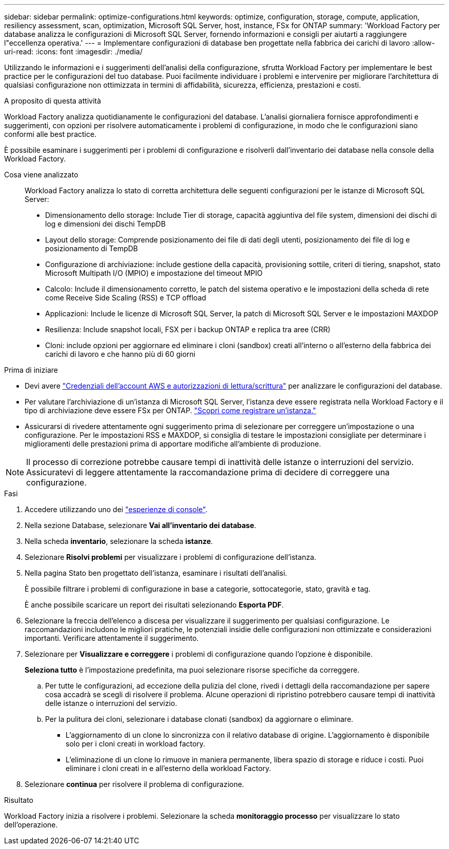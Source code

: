 ---
sidebar: sidebar 
permalink: optimize-configurations.html 
keywords: optimize, configuration, storage, compute, application, resiliency assessment, scan, optimization, Microsoft SQL Server, host, instance, FSx for ONTAP 
summary: 'Workload Factory per database analizza le configurazioni di Microsoft SQL Server, fornendo informazioni e consigli per aiutarti a raggiungere l"eccellenza operativa.' 
---
= Implementare configurazioni di database ben progettate nella fabbrica dei carichi di lavoro
:allow-uri-read: 
:icons: font
:imagesdir: ./media/


[role="lead"]
Utilizzando le informazioni e i suggerimenti dell'analisi della configurazione, sfrutta Workload Factory per implementare le best practice per le configurazioni del tuo database. Puoi facilmente individuare i problemi e intervenire per migliorare l'architettura di qualsiasi configurazione non ottimizzata in termini di affidabilità, sicurezza, efficienza, prestazioni e costi.

.A proposito di questa attività
Workload Factory analizza quotidianamente le configurazioni del database. L'analisi giornaliera fornisce approfondimenti e suggerimenti, con opzioni per risolvere automaticamente i problemi di configurazione, in modo che le configurazioni siano conformi alle best practice.

È possibile esaminare i suggerimenti per i problemi di configurazione e risolverli dall'inventario dei database nella console della Workload Factory.

Cosa viene analizzato:: Workload Factory analizza lo stato di corretta architettura delle seguenti configurazioni per le istanze di Microsoft SQL Server:
+
--
* Dimensionamento dello storage: Include Tier di storage, capacità aggiuntiva del file system, dimensioni dei dischi di log e dimensioni dei dischi TempDB
* Layout dello storage: Comprende posizionamento dei file di dati degli utenti, posizionamento dei file di log e posizionamento di TempDB
* Configurazione di archiviazione: include gestione della capacità, provisioning sottile, criteri di tiering, snapshot, stato Microsoft Multipath I/O (MPIO) e impostazione del timeout MPIO
* Calcolo: Include il dimensionamento corretto, le patch del sistema operativo e le impostazioni della scheda di rete come Receive Side Scaling (RSS) e TCP offload
* Applicazioni: Include le licenze di Microsoft SQL Server, la patch di Microsoft SQL Server e le impostazioni MAXDOP
* Resilienza: Include snapshot locali, FSX per i backup ONTAP e replica tra aree (CRR)
* Cloni: include opzioni per aggiornare ed eliminare i cloni (sandbox) creati all'interno o all'esterno della fabbrica dei carichi di lavoro e che hanno più di 60 giorni


--


.Prima di iniziare
* Devi avere link:https://docs.netapp.com/us-en/workload-setup-admin/add-credentials.html["Credenziali dell'account AWS e autorizzazioni di lettura/scrittura"^] per analizzare le configurazioni del database.
* Per valutare l'archiviazione di un'istanza di Microsoft SQL Server, l'istanza deve essere registrata nella Workload Factory e il tipo di archiviazione deve essere FSx per ONTAP. link:register-instance.html["Scopri come registrare un'istanza."]
* Assicurarsi di rivedere attentamente ogni suggerimento prima di selezionare per correggere un'impostazione o una configurazione. Per le impostazioni RSS e MAXDOP, si consiglia di testare le impostazioni consigliate per determinare i miglioramenti delle prestazioni prima di apportare modifiche all'ambiente di produzione.



NOTE: Il processo di correzione potrebbe causare tempi di inattività delle istanze o interruzioni del servizio. Assicuratevi di leggere attentamente la raccomandazione prima di decidere di correggere una configurazione.

.Fasi
. Accedere utilizzando uno dei link:https://docs.netapp.com/us-en/workload-setup-admin/console-experiences.html["esperienze di console"^].
. Nella sezione Database, selezionare *Vai all'inventario dei database*.
. Nella scheda *inventario*, selezionare la scheda *istanze*.
. Selezionare *Risolvi problemi* per visualizzare i problemi di configurazione dell'istanza.
. Nella pagina Stato ben progettato dell'istanza, esaminare i risultati dell'analisi.
+
È possibile filtrare i problemi di configurazione in base a categorie, sottocategorie, stato, gravità e tag.

+
È anche possibile scaricare un report dei risultati selezionando *Esporta PDF*.

. Selezionare la freccia dell'elenco a discesa per visualizzare il suggerimento per qualsiasi configurazione. Le raccomandazioni includono le migliori pratiche, le potenziali insidie delle configurazioni non ottimizzate e considerazioni importanti. Verificare attentamente il suggerimento.
. Selezionare per *Visualizzare e correggere* i problemi di configurazione quando l'opzione è disponibile.
+
*Seleziona tutto* è l'impostazione predefinita, ma puoi selezionare risorse specifiche da correggere.

+
.. Per tutte le configurazioni, ad eccezione della pulizia del clone, rivedi i dettagli della raccomandazione per sapere cosa accadrà se scegli di risolvere il problema. Alcune operazioni di ripristino potrebbero causare tempi di inattività delle istanze o interruzioni del servizio.
.. Per la pulitura dei cloni, selezionare i database clonati (sandbox) da aggiornare o eliminare.
+
*** L'aggiornamento di un clone lo sincronizza con il relativo database di origine. L'aggiornamento è disponibile solo per i cloni creati in workload factory.
*** L'eliminazione di un clone lo rimuove in maniera permanente, libera spazio di storage e riduce i costi. Puoi eliminare i cloni creati in e all'esterno della workload Factory.




. Selezionare *continua* per risolvere il problema di configurazione.


.Risultato
Workload Factory inizia a risolvere i problemi. Selezionare la scheda *monitoraggio processo* per visualizzare lo stato dell'operazione.
